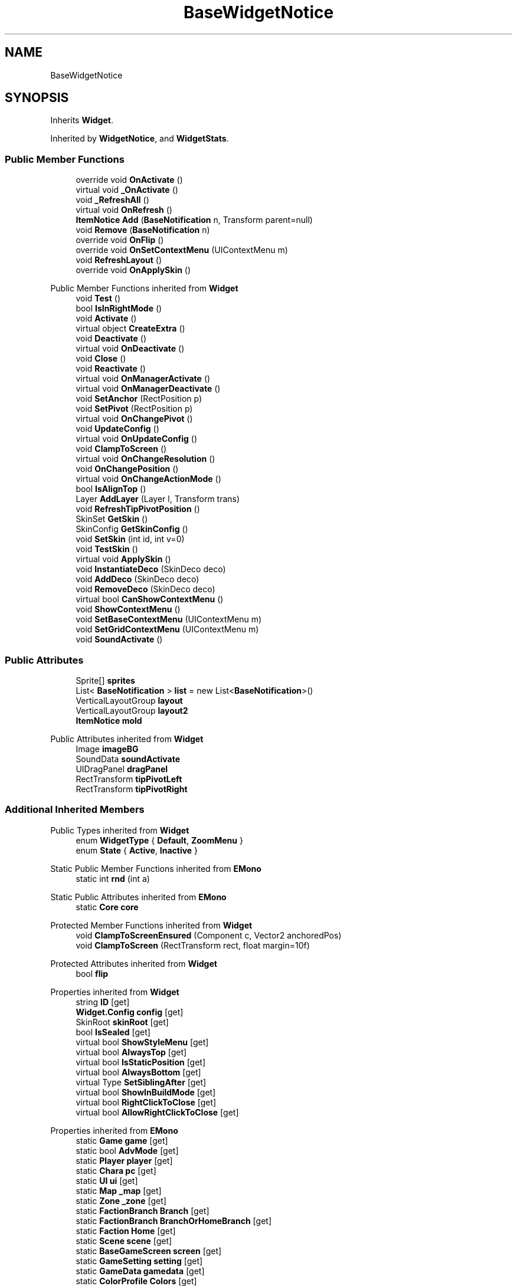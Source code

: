 .TH "BaseWidgetNotice" 3 "Elin Modding Docs Doc" \" -*- nroff -*-
.ad l
.nh
.SH NAME
BaseWidgetNotice
.SH SYNOPSIS
.br
.PP
.PP
Inherits \fBWidget\fP\&.
.PP
Inherited by \fBWidgetNotice\fP, and \fBWidgetStats\fP\&.
.SS "Public Member Functions"

.in +1c
.ti -1c
.RI "override void \fBOnActivate\fP ()"
.br
.ti -1c
.RI "virtual void \fB_OnActivate\fP ()"
.br
.ti -1c
.RI "void \fB_RefreshAll\fP ()"
.br
.ti -1c
.RI "virtual void \fBOnRefresh\fP ()"
.br
.ti -1c
.RI "\fBItemNotice\fP \fBAdd\fP (\fBBaseNotification\fP n, Transform parent=null)"
.br
.ti -1c
.RI "void \fBRemove\fP (\fBBaseNotification\fP n)"
.br
.ti -1c
.RI "override void \fBOnFlip\fP ()"
.br
.ti -1c
.RI "override void \fBOnSetContextMenu\fP (UIContextMenu m)"
.br
.ti -1c
.RI "void \fBRefreshLayout\fP ()"
.br
.ti -1c
.RI "override void \fBOnApplySkin\fP ()"
.br
.in -1c

Public Member Functions inherited from \fBWidget\fP
.in +1c
.ti -1c
.RI "void \fBTest\fP ()"
.br
.ti -1c
.RI "bool \fBIsInRightMode\fP ()"
.br
.ti -1c
.RI "void \fBActivate\fP ()"
.br
.ti -1c
.RI "virtual object \fBCreateExtra\fP ()"
.br
.ti -1c
.RI "void \fBDeactivate\fP ()"
.br
.ti -1c
.RI "virtual void \fBOnDeactivate\fP ()"
.br
.ti -1c
.RI "void \fBClose\fP ()"
.br
.ti -1c
.RI "void \fBReactivate\fP ()"
.br
.ti -1c
.RI "virtual void \fBOnManagerActivate\fP ()"
.br
.ti -1c
.RI "virtual void \fBOnManagerDeactivate\fP ()"
.br
.ti -1c
.RI "void \fBSetAnchor\fP (RectPosition p)"
.br
.ti -1c
.RI "void \fBSetPivot\fP (RectPosition p)"
.br
.ti -1c
.RI "virtual void \fBOnChangePivot\fP ()"
.br
.ti -1c
.RI "void \fBUpdateConfig\fP ()"
.br
.ti -1c
.RI "virtual void \fBOnUpdateConfig\fP ()"
.br
.ti -1c
.RI "void \fBClampToScreen\fP ()"
.br
.ti -1c
.RI "virtual void \fBOnChangeResolution\fP ()"
.br
.ti -1c
.RI "void \fBOnChangePosition\fP ()"
.br
.ti -1c
.RI "virtual void \fBOnChangeActionMode\fP ()"
.br
.ti -1c
.RI "bool \fBIsAlignTop\fP ()"
.br
.ti -1c
.RI "Layer \fBAddLayer\fP (Layer l, Transform trans)"
.br
.ti -1c
.RI "void \fBRefreshTipPivotPosition\fP ()"
.br
.ti -1c
.RI "SkinSet \fBGetSkin\fP ()"
.br
.ti -1c
.RI "SkinConfig \fBGetSkinConfig\fP ()"
.br
.ti -1c
.RI "void \fBSetSkin\fP (int id, int v=0)"
.br
.ti -1c
.RI "void \fBTestSkin\fP ()"
.br
.ti -1c
.RI "virtual void \fBApplySkin\fP ()"
.br
.ti -1c
.RI "void \fBInstantiateDeco\fP (SkinDeco deco)"
.br
.ti -1c
.RI "void \fBAddDeco\fP (SkinDeco deco)"
.br
.ti -1c
.RI "void \fBRemoveDeco\fP (SkinDeco deco)"
.br
.ti -1c
.RI "virtual bool \fBCanShowContextMenu\fP ()"
.br
.ti -1c
.RI "void \fBShowContextMenu\fP ()"
.br
.ti -1c
.RI "void \fBSetBaseContextMenu\fP (UIContextMenu m)"
.br
.ti -1c
.RI "void \fBSetGridContextMenu\fP (UIContextMenu m)"
.br
.ti -1c
.RI "void \fBSoundActivate\fP ()"
.br
.in -1c
.SS "Public Attributes"

.in +1c
.ti -1c
.RI "Sprite[] \fBsprites\fP"
.br
.ti -1c
.RI "List< \fBBaseNotification\fP > \fBlist\fP = new List<\fBBaseNotification\fP>()"
.br
.ti -1c
.RI "VerticalLayoutGroup \fBlayout\fP"
.br
.ti -1c
.RI "VerticalLayoutGroup \fBlayout2\fP"
.br
.ti -1c
.RI "\fBItemNotice\fP \fBmold\fP"
.br
.in -1c

Public Attributes inherited from \fBWidget\fP
.in +1c
.ti -1c
.RI "Image \fBimageBG\fP"
.br
.ti -1c
.RI "SoundData \fBsoundActivate\fP"
.br
.ti -1c
.RI "UIDragPanel \fBdragPanel\fP"
.br
.ti -1c
.RI "RectTransform \fBtipPivotLeft\fP"
.br
.ti -1c
.RI "RectTransform \fBtipPivotRight\fP"
.br
.in -1c
.SS "Additional Inherited Members"


Public Types inherited from \fBWidget\fP
.in +1c
.ti -1c
.RI "enum \fBWidgetType\fP { \fBDefault\fP, \fBZoomMenu\fP }"
.br
.ti -1c
.RI "enum \fBState\fP { \fBActive\fP, \fBInactive\fP }"
.br
.in -1c

Static Public Member Functions inherited from \fBEMono\fP
.in +1c
.ti -1c
.RI "static int \fBrnd\fP (int a)"
.br
.in -1c

Static Public Attributes inherited from \fBEMono\fP
.in +1c
.ti -1c
.RI "static \fBCore\fP \fBcore\fP"
.br
.in -1c

Protected Member Functions inherited from \fBWidget\fP
.in +1c
.ti -1c
.RI "void \fBClampToScreenEnsured\fP (Component c, Vector2 anchoredPos)"
.br
.ti -1c
.RI "void \fBClampToScreen\fP (RectTransform rect, float margin=10f)"
.br
.in -1c

Protected Attributes inherited from \fBWidget\fP
.in +1c
.ti -1c
.RI "bool \fBflip\fP"
.br
.in -1c

Properties inherited from \fBWidget\fP
.in +1c
.ti -1c
.RI "string \fBID\fP\fR [get]\fP"
.br
.ti -1c
.RI "\fBWidget\&.Config\fP \fBconfig\fP\fR [get]\fP"
.br
.ti -1c
.RI "SkinRoot \fBskinRoot\fP\fR [get]\fP"
.br
.ti -1c
.RI "bool \fBIsSealed\fP\fR [get]\fP"
.br
.ti -1c
.RI "virtual bool \fBShowStyleMenu\fP\fR [get]\fP"
.br
.ti -1c
.RI "virtual bool \fBAlwaysTop\fP\fR [get]\fP"
.br
.ti -1c
.RI "virtual bool \fBIsStaticPosition\fP\fR [get]\fP"
.br
.ti -1c
.RI "virtual bool \fBAlwaysBottom\fP\fR [get]\fP"
.br
.ti -1c
.RI "virtual Type \fBSetSiblingAfter\fP\fR [get]\fP"
.br
.ti -1c
.RI "virtual bool \fBShowInBuildMode\fP\fR [get]\fP"
.br
.ti -1c
.RI "virtual bool \fBRightClickToClose\fP\fR [get]\fP"
.br
.ti -1c
.RI "virtual bool \fBAllowRightClickToClose\fP\fR [get]\fP"
.br
.in -1c

Properties inherited from \fBEMono\fP
.in +1c
.ti -1c
.RI "static \fBGame\fP \fBgame\fP\fR [get]\fP"
.br
.ti -1c
.RI "static bool \fBAdvMode\fP\fR [get]\fP"
.br
.ti -1c
.RI "static \fBPlayer\fP \fBplayer\fP\fR [get]\fP"
.br
.ti -1c
.RI "static \fBChara\fP \fBpc\fP\fR [get]\fP"
.br
.ti -1c
.RI "static \fBUI\fP \fBui\fP\fR [get]\fP"
.br
.ti -1c
.RI "static \fBMap\fP \fB_map\fP\fR [get]\fP"
.br
.ti -1c
.RI "static \fBZone\fP \fB_zone\fP\fR [get]\fP"
.br
.ti -1c
.RI "static \fBFactionBranch\fP \fBBranch\fP\fR [get]\fP"
.br
.ti -1c
.RI "static \fBFactionBranch\fP \fBBranchOrHomeBranch\fP\fR [get]\fP"
.br
.ti -1c
.RI "static \fBFaction\fP \fBHome\fP\fR [get]\fP"
.br
.ti -1c
.RI "static \fBScene\fP \fBscene\fP\fR [get]\fP"
.br
.ti -1c
.RI "static \fBBaseGameScreen\fP \fBscreen\fP\fR [get]\fP"
.br
.ti -1c
.RI "static \fBGameSetting\fP \fBsetting\fP\fR [get]\fP"
.br
.ti -1c
.RI "static \fBGameData\fP \fBgamedata\fP\fR [get]\fP"
.br
.ti -1c
.RI "static \fBColorProfile\fP \fBColors\fP\fR [get]\fP"
.br
.ti -1c
.RI "static \fBWorld\fP \fBworld\fP\fR [get]\fP"
.br
.ti -1c
.RI "static SoundManager \fBSound\fP\fR [get]\fP"
.br
.ti -1c
.RI "static \fBSourceManager\fP \fBsources\fP\fR [get]\fP"
.br
.ti -1c
.RI "static \fBSourceManager\fP \fBeditorSources\fP\fR [get]\fP"
.br
.ti -1c
.RI "static \fBCoreDebug\fP \fBdebug\fP\fR [get]\fP"
.br
.in -1c
.SH "Detailed Description"
.PP 
Definition at line \fB7\fP of file \fBBaseWidgetNotice\&.cs\fP\&.
.SH "Member Function Documentation"
.PP 
.SS "virtual void BaseWidgetNotice\&._OnActivate ()\fR [virtual]\fP"

.PP
Definition at line \fB28\fP of file \fBBaseWidgetNotice\&.cs\fP\&.
.SS "void BaseWidgetNotice\&._RefreshAll ()"

.PP
Definition at line \fB45\fP of file \fBBaseWidgetNotice\&.cs\fP\&.
.SS "\fBItemNotice\fP BaseWidgetNotice\&.Add (\fBBaseNotification\fP n, Transform parent = \fRnull\fP)"

.PP
Definition at line \fB81\fP of file \fBBaseWidgetNotice\&.cs\fP\&.
.SS "override void BaseWidgetNotice\&.OnActivate ()\fR [sealed]\fP, \fR [virtual]\fP"

.PP
Reimplemented from \fBWidget\fP\&.
.PP
Definition at line \fB10\fP of file \fBBaseWidgetNotice\&.cs\fP\&.
.SS "override void BaseWidgetNotice\&.OnApplySkin ()\fR [virtual]\fP"

.PP
Reimplemented from \fBWidget\fP\&.
.PP
Definition at line \fB159\fP of file \fBBaseWidgetNotice\&.cs\fP\&.
.SS "override void BaseWidgetNotice\&.OnFlip ()\fR [virtual]\fP"

.PP
Reimplemented from \fBWidget\fP\&.
.PP
Definition at line \fB128\fP of file \fBBaseWidgetNotice\&.cs\fP\&.
.SS "virtual void BaseWidgetNotice\&.OnRefresh ()\fR [virtual]\fP"

.PP
Definition at line \fB76\fP of file \fBBaseWidgetNotice\&.cs\fP\&.
.SS "override void BaseWidgetNotice\&.OnSetContextMenu (UIContextMenu m)\fR [virtual]\fP"

.PP
Reimplemented from \fBWidget\fP\&.
.PP
Definition at line \fB135\fP of file \fBBaseWidgetNotice\&.cs\fP\&.
.SS "void BaseWidgetNotice\&.RefreshLayout ()"

.PP
Definition at line \fB146\fP of file \fBBaseWidgetNotice\&.cs\fP\&.
.SS "void BaseWidgetNotice\&.Remove (\fBBaseNotification\fP n)"

.PP
Definition at line \fB118\fP of file \fBBaseWidgetNotice\&.cs\fP\&.
.SH "Member Data Documentation"
.PP 
.SS "VerticalLayoutGroup BaseWidgetNotice\&.layout"

.PP
Definition at line \fB171\fP of file \fBBaseWidgetNotice\&.cs\fP\&.
.SS "VerticalLayoutGroup BaseWidgetNotice\&.layout2"

.PP
Definition at line \fB174\fP of file \fBBaseWidgetNotice\&.cs\fP\&.
.SS "List<\fBBaseNotification\fP> BaseWidgetNotice\&.list = new List<\fBBaseNotification\fP>()"

.PP
Definition at line \fB168\fP of file \fBBaseWidgetNotice\&.cs\fP\&.
.SS "\fBItemNotice\fP BaseWidgetNotice\&.mold"

.PP
Definition at line \fB177\fP of file \fBBaseWidgetNotice\&.cs\fP\&.
.SS "Sprite [] BaseWidgetNotice\&.sprites"

.PP
Definition at line \fB165\fP of file \fBBaseWidgetNotice\&.cs\fP\&.

.SH "Author"
.PP 
Generated automatically by Doxygen for Elin Modding Docs Doc from the source code\&.

